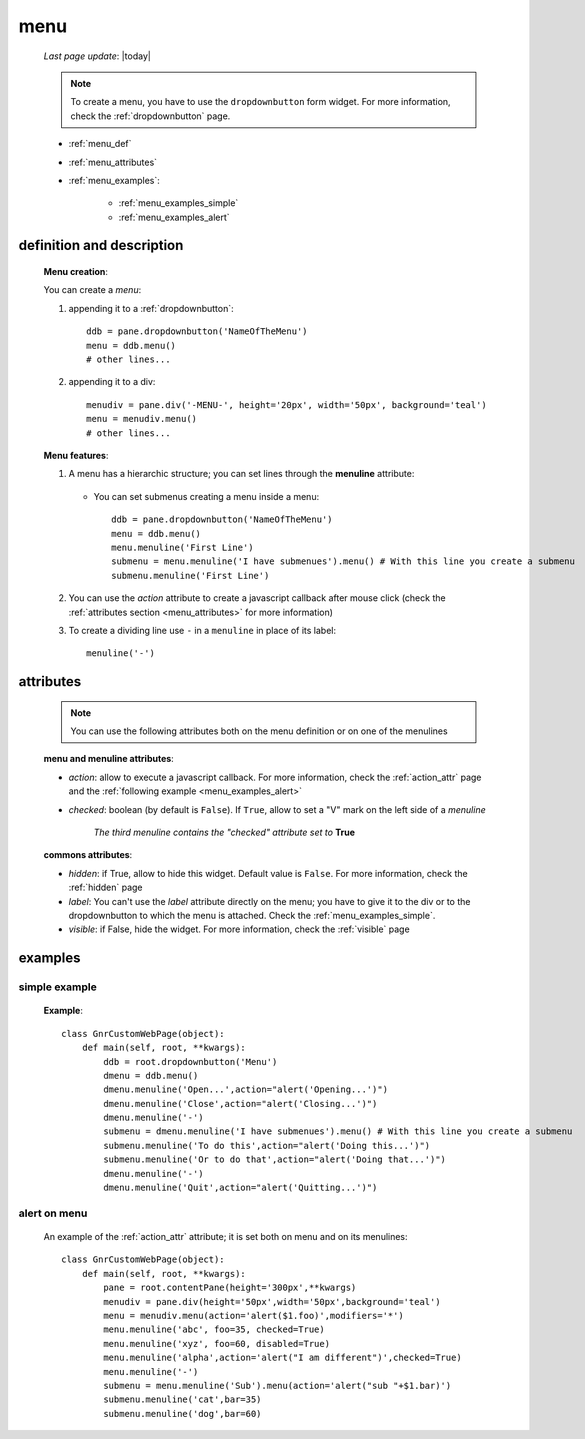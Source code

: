 .. _menu:

====
menu
====
    
    *Last page update*: |today|
    
    .. note:: To create a menu, you have to use the ``dropdownbutton`` form widget. For more information,
              check the :ref:`dropdownbutton` page.
    
    * :ref:`menu_def`
    * :ref:`menu_attributes`
    * :ref:`menu_examples`:
    
        * :ref:`menu_examples_simple`
        * :ref:`menu_examples_alert`
    
.. _menu_def:
    
definition and description
==========================
    
    .. method:: dropdownbutton.menu([**kwargs])
    
    **Menu creation**:
    
    You can create a *menu*:
    
    1. appending it to a :ref:`dropdownbutton`:
    
        .. image:: ../_images/widgets/menu.png
        
      ::
      
        ddb = pane.dropdownbutton('NameOfTheMenu')
        menu = ddb.menu()
        # other lines...
        
    2. appending it to a div:
    
        .. image:: ../_images/widgets/menu_div.png
        
      ::
      
        menudiv = pane.div('-MENU-', height='20px', width='50px', background='teal')
        menu = menudiv.menu()
        # other lines...
        
    **Menu features**:
    
    #. A menu has a hierarchic structure; you can set lines through the **menuline**
       attribute:
       
        .. method:: menu.menuline(label=None[,**kwargs])
        
       * You can set submenus creating a menu inside a menu::
       
            ddb = pane.dropdownbutton('NameOfTheMenu')
            menu = ddb.menu()
            menu.menuline('First Line')
            submenu = menu.menuline('I have submenues').menu() # With this line you create a submenu
            submenu.menuline('First Line')
            
    #. You can use the *action* attribute to create a javascript callback after mouse click
       (check the :ref:`attributes section <menu_attributes>` for more information)
          
    #. To create a dividing line use ``-`` in a ``menuline`` in place of its label::
       
        menuline('-')
        
.. _menu_attributes:

attributes
==========
    
    .. note:: You can use the following attributes both on the menu definition
              or on one of the menulines
              
    **menu and menuline attributes**:
    
    * *action*: allow to execute a javascript callback. For more information, check
      the :ref:`action_attr` page and the :ref:`following example <menu_examples_alert>`
    * *checked*: boolean (by default is ``False``). If ``True``, allow to set a "V"
      mark on the left side of a *menuline*
      
        *The third menuline contains the "checked" attribute set to* **True**
        
        .. image:: ../_images/widgets/menu_checked.png
        
    **commons attributes**:
    
    * *hidden*: if True, allow to hide this widget. Default value is ``False``. For more information,
      check the :ref:`hidden` page
    * *label*: You can't use the *label* attribute directly on the menu; you have to give it
      to the div or to the dropdownbutton to which the menu is attached.
      Check the :ref:`menu_examples_simple`.
    * *visible*: if False, hide the widget. For more information, check the :ref:`visible` page

.. _menu_examples:

examples
========

.. _menu_examples_simple:

simple example
--------------

    **Example**::
    
        class GnrCustomWebPage(object):
            def main(self, root, **kwargs):
                ddb = root.dropdownbutton('Menu')
                dmenu = ddb.menu()
                dmenu.menuline('Open...',action="alert('Opening...')")
                dmenu.menuline('Close',action="alert('Closing...')")
                dmenu.menuline('-')
                submenu = dmenu.menuline('I have submenues').menu() # With this line you create a submenu
                submenu.menuline('To do this',action="alert('Doing this...')")
                submenu.menuline('Or to do that',action="alert('Doing that...')")
                dmenu.menuline('-')
                dmenu.menuline('Quit',action="alert('Quitting...')")
                
.. _menu_examples_alert:
            
alert on menu
-------------

    An example of the :ref:`action_attr` attribute; it is set both on menu and on its menulines::
    
        class GnrCustomWebPage(object):
            def main(self, root, **kwargs):
                pane = root.contentPane(height='300px',**kwargs)
                menudiv = pane.div(height='50px',width='50px',background='teal')
                menu = menudiv.menu(action='alert($1.foo)',modifiers='*')
                menu.menuline('abc', foo=35, checked=True)
                menu.menuline('xyz', foo=60, disabled=True)
                menu.menuline('alpha',action='alert("I am different")',checked=True)
                menu.menuline('-')
                submenu = menu.menuline('Sub').menu(action='alert("sub "+$1.bar)')
                submenu.menuline('cat',bar=35)
                submenu.menuline('dog',bar=60)
